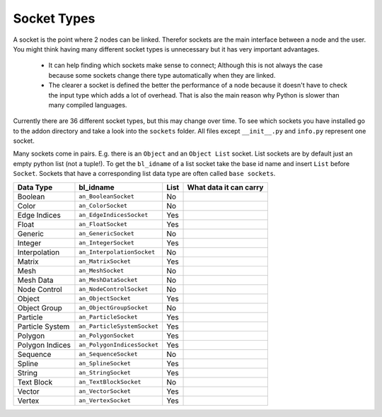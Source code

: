 ************
Socket Types
************

A socket is the point where 2 nodes can be linked. Therefor sockets are the
main interface between a node and the user. You might think having many
different socket types is unnecessary but it has very important advantages.

    - It can help finding which sockets make sense to connect; Although this is
      not always the case because some sockets change there type automatically
      when they are linked.
    - The clearer a socket is defined the better the performance of a node
      because it doesn't have to check the input type which adds a lot of overhead.
      That is also the main reason why Python is slower than many compiled languages.

Currently there are 36 different socket types, but this may change over time.
To see which sockets you have installed go to the addon directory and take a look
into the ``sockets`` folder. All files except ``__init__.py`` and ``info.py``
represent one socket.

Many sockets come in pairs. E.g. there is an ``Object`` and an ``Object List`` socket.
List sockets are by default just an empty python list (not a tuple!).
To get the ``bl_idname`` of a list socket take the base id name and insert ``List`` before ``Socket``.
Sockets that have a corresponding list data type are often called ``base sockets``.


+-----------------+-----------------------------+-----+---------------------------------------------------------------------+
| Data Type       | bl_idname                   |List | What data it can carry                                              |
+=================+=============================+=====+=====================================================================+
| Boolean         | ``an_BooleanSocket``        |  No |                                                                     |
+-----------------+-----------------------------+-----+---------------------------------------------------------------------+
| Color           | ``an_ColorSocket``          |  No |                                                                     |
+-----------------+-----------------------------+-----+---------------------------------------------------------------------+
| Edge Indices    | ``an_EdgeIndicesSocket``    | Yes |                                                                     |
+-----------------+-----------------------------+-----+---------------------------------------------------------------------+
| Float           | ``an_FloatSocket``          | Yes |                                                                     |
+-----------------+-----------------------------+-----+---------------------------------------------------------------------+
| Generic         | ``an_GenericSocket``        |  No |                                                                     |
+-----------------+-----------------------------+-----+---------------------------------------------------------------------+
| Integer         | ``an_IntegerSocket``        | Yes |                                                                     |
+-----------------+-----------------------------+-----+---------------------------------------------------------------------+
| Interpolation   | ``an_InterpolationSocket``  |  No |                                                                     |
+-----------------+-----------------------------+-----+---------------------------------------------------------------------+
| Matrix          | ``an_MatrixSocket``         | Yes |                                                                     |
+-----------------+-----------------------------+-----+---------------------------------------------------------------------+
| Mesh            | ``an_MeshSocket``           |  No |                                                                     |
+-----------------+-----------------------------+-----+---------------------------------------------------------------------+
| Mesh Data       | ``an_MeshDataSocket``       |  No |                                                                     |
+-----------------+-----------------------------+-----+---------------------------------------------------------------------+
| Node Control    | ``an_NodeControlSocket``    |  No |                                                                     |
+-----------------+-----------------------------+-----+---------------------------------------------------------------------+
| Object          | ``an_ObjectSocket``         | Yes |                                                                     |
+-----------------+-----------------------------+-----+---------------------------------------------------------------------+
| Object Group    | ``an_ObjectGroupSocket``    |  No |                                                                     |
+-----------------+-----------------------------+-----+---------------------------------------------------------------------+
| Particle        | ``an_ParticleSocket``       | Yes |                                                                     |
+-----------------+-----------------------------+-----+---------------------------------------------------------------------+
| Particle System | ``an_ParticleSystemSocket`` | Yes |                                                                     |
+-----------------+-----------------------------+-----+---------------------------------------------------------------------+
| Polygon         | ``an_PolygonSocket``        | Yes |                                                                     |
+-----------------+-----------------------------+-----+---------------------------------------------------------------------+
| Polygon Indices | ``an_PolygonIndicesSocket`` | Yes |                                                                     |
+-----------------+-----------------------------+-----+---------------------------------------------------------------------+
| Sequence        | ``an_SequenceSocket``       |  No |                                                                     |
+-----------------+-----------------------------+-----+---------------------------------------------------------------------+
| Spline          | ``an_SplineSocket``         | Yes |                                                                     |
+-----------------+-----------------------------+-----+---------------------------------------------------------------------+
| String          | ``an_StringSocket``         | Yes |                                                                     |
+-----------------+-----------------------------+-----+---------------------------------------------------------------------+
| Text Block      | ``an_TextBlockSocket``      |  No |                                                                     |
+-----------------+-----------------------------+-----+---------------------------------------------------------------------+
| Vector          | ``an_VectorSocket``         | Yes |                                                                     |
+-----------------+-----------------------------+-----+---------------------------------------------------------------------+
| Vertex          | ``an_VertexSocket``         | Yes |                                                                     |
+-----------------+-----------------------------+-----+---------------------------------------------------------------------+
